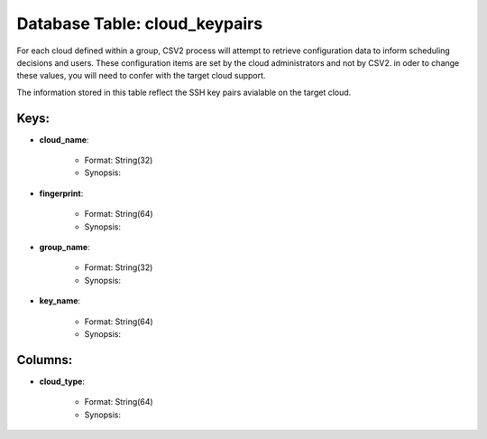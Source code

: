 .. File generated by /opt/cloudscheduler/utilities/schema_doc - DO NOT EDIT
..
.. To modify the contents of this file:
..   1. edit the template file ".../cloudscheduler/docs/schema_doc/tables/cloud_keypairs.yaml"
..   2. run the utility ".../cloudscheduler/utilities/schema_doc"
..

Database Table: cloud_keypairs
==============================

For each cloud defined within a group, CSV2 process will attempt to
retrieve configuration data to inform scheduling decisions and users. These configuration items
are set by the cloud administrators and not by CSV2. in oder
to change these values, you will need to confer with the target
cloud support.

The information stored in this table reflect the SSH key pairs avialable
on the target cloud.


Keys:
^^^^^^^^

* **cloud_name**:

   * Format: String(32)
   * Synopsis:

* **fingerprint**:

   * Format: String(64)
   * Synopsis:

* **group_name**:

   * Format: String(32)
   * Synopsis:

* **key_name**:

   * Format: String(64)
   * Synopsis:


Columns:
^^^^^^^^

* **cloud_type**:

   * Format: String(64)
   * Synopsis:

